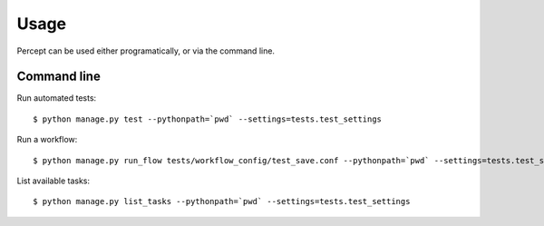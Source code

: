 ==================================
Usage
==================================

Percept can be used either programatically, or via the command line.

Command line
---------------------------------

Run automated tests::

    $ python manage.py test --pythonpath=`pwd` --settings=tests.test_settings

Run a workflow::

    $ python manage.py run_flow tests/workflow_config/test_save.conf --pythonpath=`pwd` --settings=tests.test_settings

List available tasks::

    $ python manage.py list_tasks --pythonpath=`pwd` --settings=tests.test_settings